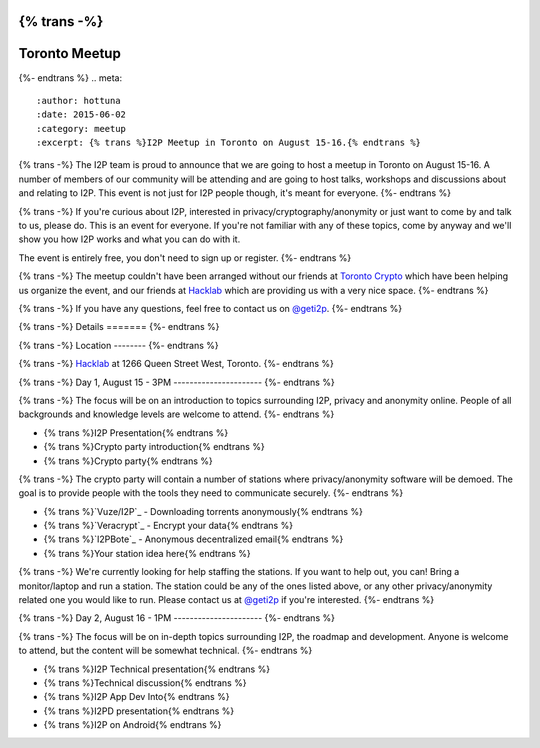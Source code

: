 {% trans -%}
==============
Toronto Meetup
==============
{%- endtrans %}
.. meta::
   :author: hottuna
   :date: 2015-06-02
   :category: meetup
   :excerpt: {% trans %}I2P Meetup in Toronto on August 15-16.{% endtrans %}

{% trans -%}
The I2P team is proud to announce that we are going to host a meetup in Toronto on August 15-16.
A number of members of our community will be attending and are going to host talks, workshops and discussions about and relating to I2P. This event is not just for I2P people though, it's meant for everyone.
{%- endtrans %}

{% trans -%}
If you're curious about I2P, interested in privacy/cryptography/anonymity or just want to come by and talk to us, please do. This is an event for everyone. If you're not familiar with any of these topics, come by anyway and we'll show you how I2P works and what you can do with it.

The event is entirely free, you don't need to sign up or register.
{%- endtrans %}

{% trans -%}
The meetup couldn't have been arranged without our friends at `Toronto Crypto <https://torontocrypto.org/>`_ which have been helping us organize the event, and our friends at `Hacklab <https://hacklab.to/>`_ which are providing us with a very nice space.
{%- endtrans %}

{% trans -%}
If you have any questions, feel free to contact us on `@geti2p`_.
{%- endtrans %}

.. _`@geti2p`: https://twitter.com/geti2p


{% trans -%}
Details
=======
{%- endtrans %}

{% trans -%}
Location
--------
{%- endtrans %}

{% trans -%}
`Hacklab <https://hacklab.to/>`_ at 1266 Queen Street West, Toronto.
{%- endtrans %}

{% trans -%}
Day 1, August 15 - 3PM
----------------------
{%- endtrans %}

{% trans -%}
The focus will be on an introduction to topics surrounding I2P, privacy and anonymity online. People of all backgrounds and knowledge levels are welcome to attend.
{%- endtrans %}

- {% trans %}I2P Presentation{% endtrans %}
- {% trans %}Crypto party introduction{% endtrans %}
- {% trans %}Crypto party{% endtrans %}

{% trans -%}
The crypto party will contain a number of stations where privacy/anonymity software will be demoed. The goal is to provide people with the tools they need to communicate securely.
{%- endtrans %}

- {% trans %}`Vuze/I2P`_ - Downloading torrents anonymously{% endtrans %}
- {% trans %}`Veracrypt`_ - Encrypt your data{% endtrans %}
- {% trans %}`I2PBote`_ - Anonymous decentralized email{% endtrans %}
- {% trans %}Your station idea here{% endtrans %}

{% trans -%}
We're currently looking for help staffing the stations. If you want to help out, you can! Bring a monitor/laptop and run a station. The station could be any of the ones listed above, or any other privacy/anonymity related one you would like to run. Please contact us at `@geti2p`_ if you're interested.
{%- endtrans %}

.. _`Vuze/I2P`: http://wiki.vuze.com/w/I2PHelper_HowTo
.. _`Veracrypt`: https://veracrypt.codeplex.com/
.. _`I2PBote`: http://i2pbote.i2p.us/


{% trans -%}
Day 2, August 16 - 1PM
----------------------
{%- endtrans %}

{% trans -%}
The focus will be on in-depth topics surrounding I2P, the roadmap and development. Anyone is welcome to attend, but the content will be somewhat technical.
{%- endtrans %}

- {% trans %}I2P Technical presentation{% endtrans %}
- {% trans %}Technical discussion{% endtrans %}
- {% trans %}I2P App Dev Into{% endtrans %}
- {% trans %}I2PD presentation{% endtrans %}
- {% trans %}I2P on Android{% endtrans %}

